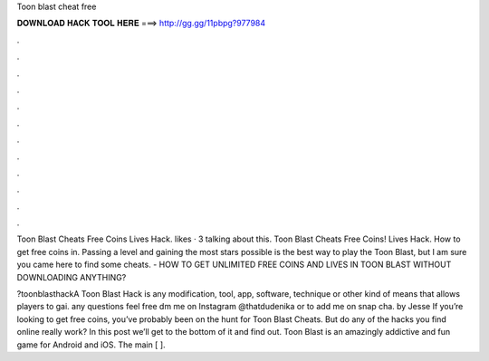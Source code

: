 Toon blast cheat free



𝐃𝐎𝐖𝐍𝐋𝐎𝐀𝐃 𝐇𝐀𝐂𝐊 𝐓𝐎𝐎𝐋 𝐇𝐄𝐑𝐄 ===> http://gg.gg/11pbpg?977984



.



.



.



.



.



.



.



.



.



.



.



.

Toon Blast Cheats Free Coins Lives Hack. likes · 3 talking about this. Toon Blast Cheats Free Coins! Lives Hack. How to get free coins in. Passing a level and gaining the most stars possible is the best way to play the Toon Blast, but I am sure you came here to find some cheats. - HOW TO GET UNLIMITED FREE COINS AND LIVES IN TOON BLAST WITHOUT DOWNLOADING ANYTHING?

?toonblasthackA Toon Blast Hack is any modification, tool, app, software, technique or other kind of means that allows players to gai.  any questions feel free dm me on Instagram @thatdudenika or to add me on snap cha. by Jesse If you’re looking to get free coins, you’ve probably been on the hunt for Toon Blast Cheats. But do any of the hacks you find online really work? In this post we’ll get to the bottom of it and find out. Toon Blast is an amazingly addictive and fun game for Android and iOS. The main [ ].

